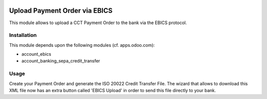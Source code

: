 .. image:: https://img.shields.io/badge/licence-AGPL--3-blue.svg
    :alt: License

==============================
Upload Payment Order via EBICS
==============================

This module allows to upload a CCT Payment Order to the bank via the EBICS protocol.

Installation
============

This module depends upon the following modules (cf. apps.odoo.com):

- account_ebics
- account_banking_sepa_credit_transfer

Usage
=====

Create your Payment Order and generate the ISO 20022 Credit Transfer File.
The wizard that allows to download this XML file now has an extra button called 'EBICS Upload'
in order to send this file directly to your bank.
